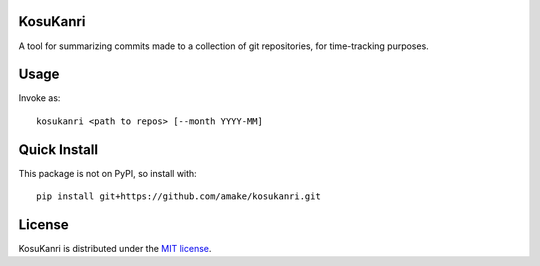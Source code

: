 KosuKanri
============

A tool for summarizing commits made to a collection of git repositories, for
time-tracking purposes.

Usage
=====
Invoke as::

    kosukanri <path to repos> [--month YYYY-MM]

Quick Install
=============
This package is not on PyPI, so install with::

    pip install git+https://github.com/amake/kosukanri.git

License
=======

KosuKanri is distributed under the `MIT license <LICENSE.txt>`__.
